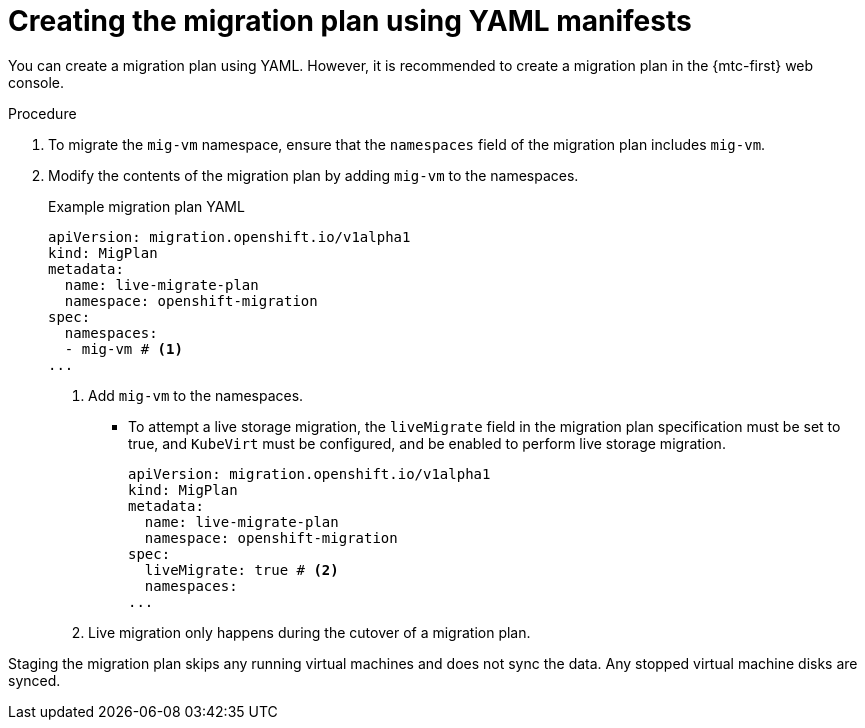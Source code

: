 // Module included in the following assemblies:
// * migration_toolkit_for_containers/mtc-migrating-vms.adoc

:_mod-docs-content-type: PROCEDURE
[id="mtc-vm-creating-mig-plan-yaml_{context}"]
= Creating the migration plan using YAML manifests

You can create a migration plan using YAML. However, it is recommended to create a migration plan in the {mtc-first} web console.

.Procedure

. To migrate the `mig-vm` namespace, ensure that the `namespaces` field of the migration plan includes `mig-vm`.
. Modify the contents of the migration plan by adding `mig-vm` to the namespaces.
+
.Example migration plan YAML
+
[source,yaml]
----
apiVersion: migration.openshift.io/v1alpha1
kind: MigPlan
metadata:
  name: live-migrate-plan
  namespace: openshift-migration
spec:
  namespaces:
  - mig-vm # <1>
...
----
<1> Add `mig-vm` to the namespaces.

* To attempt a live storage migration, the `liveMigrate` field in the migration plan specification must be set to true, and `KubeVirt` must be configured, and be enabled to perform live storage migration.
+
[source,yaml]
----
apiVersion: migration.openshift.io/v1alpha1
kind: MigPlan
metadata:
  name: live-migrate-plan
  namespace: openshift-migration
spec:
  liveMigrate: true # <2>
  namespaces:
...
----
<2> Live migration only happens during the cutover of a migration plan.

Staging the migration plan skips any running virtual machines and does not sync the data. Any stopped virtual machine disks are synced.